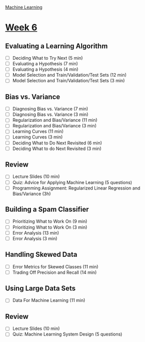 [[./index.org][Machine Learning]]

* [[https://www.coursera.org/learn/machine-learning/home/week/ (6)][Week 6]]
** Evaluating a Learning Algorithm
   + [ ] Deciding What to Try Next (5 min)
   + [ ] Evaluating a Hypothesis (7 min)
   + [ ] Evaluating a Hypothesis (4 min)
   + [ ] Model Selection and Train/Validation/Test Sets (12 min)
   + [ ] Model Selection and Train/Validation/Test Sets (3 min)

** Bias vs. Variance
   + [ ] Diagnosing Bias vs. Variance (7 min)
   + [ ] Diagnosing Bias vs. Variance (3 min)
   + [ ] Regularization and Bias/Variance (11 min)
   + [ ] Regularization and Bias/Variance (3 min)
   + [ ] Learning Curves (11 min)
   + [ ] Learning Curves (3 min)
   + [ ] Deciding What to Do Next Revisited (6 min)
   + [ ] Deciding What to do Next Revisited (3 min)

** Review
   + [ ] Lecture Slides (10 min)
   + [ ] Quiz: Advice for Applying Machine Learning (5 questions)
   + [ ] Programming Assignment: Regularized Linear Regression and Bias/Variance (3h)

** Building a Spam Classifier
   + [ ] Prioritizing What to Work On (9 min)
   + [ ] Prioritizing What to Work On (3 min)
   + [ ] Error Analysis (13 min)
   + [ ] Error Analysis (3 min)

** Handling Skewed Data
   + [ ] Error Metrics for Skewed Classes (11 min)
   + [ ] Trading Off Precision and Recall (14 min)

** Using Large Data Sets
   + [ ] Data For Machine Learning (11 min)

** Review
   + [ ] Lecture Slides (10 min)
   + [ ] Quiz: Machine Learning System Design (5 questions)
